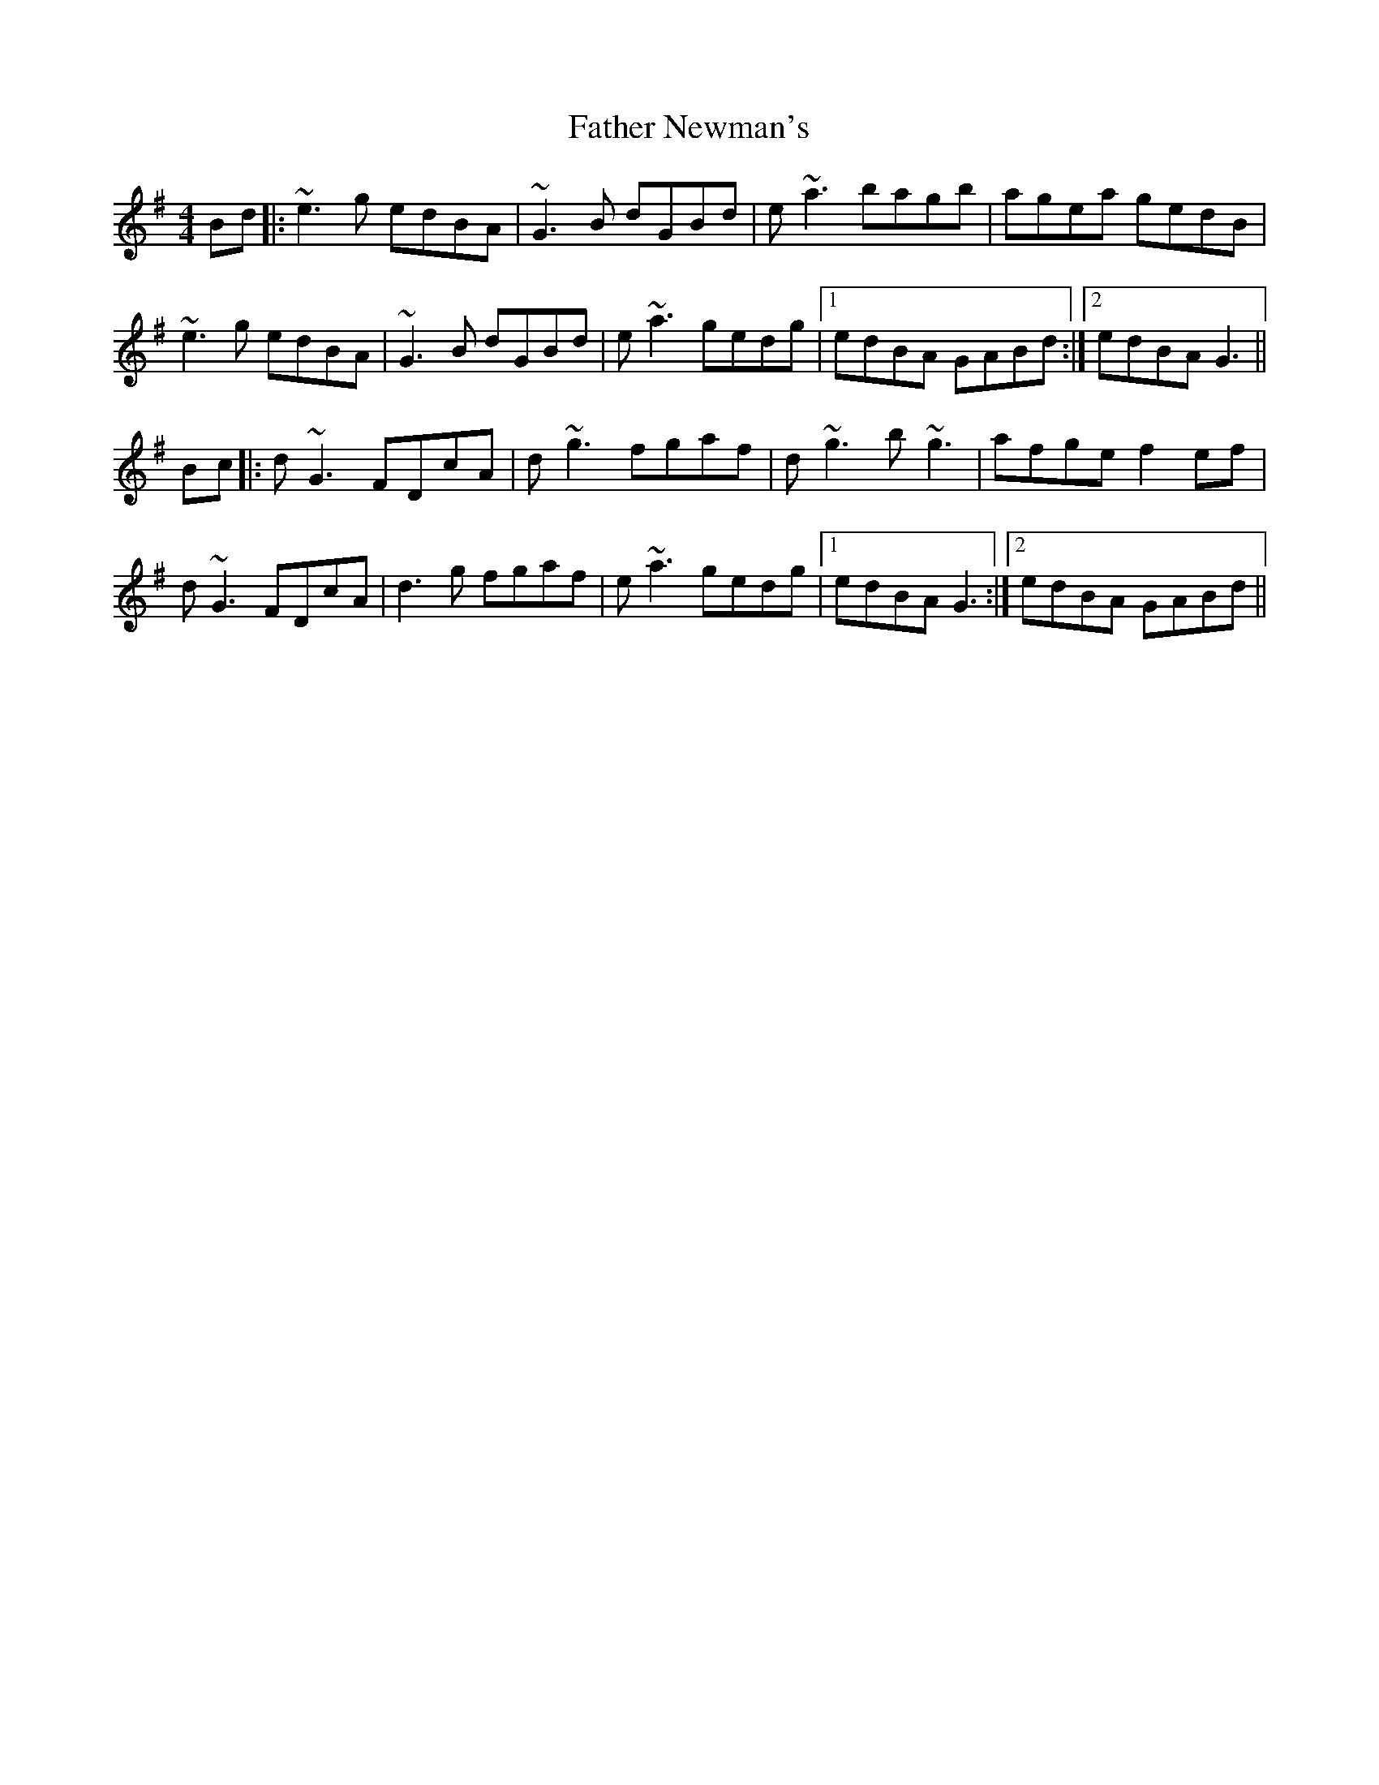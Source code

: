 X: 12745
T: Father Newman's
R: reel
M: 4/4
K: Gmajor
Bd|:~e3g edBA|~G3B dGBd|e~a3 bagb|agea gedB|
~e3g edBA|~G3B dGBd|e~a3 gedg|1 edBA GABd:|2 edBA G3||
Bc|:d~G3 FDcA|d~g3 fgaf|d~g3 b~g3|afge f2ef|
d~G3 FDcA|d3g fgaf|e~a3 gedg|1 edBA G3:|2 edBA GABd||

